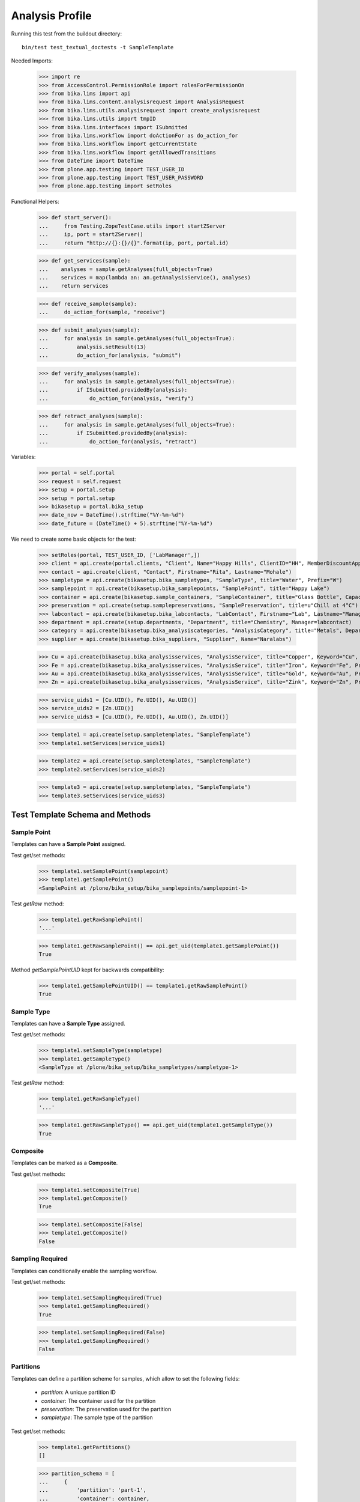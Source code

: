 Analysis Profile
----------------

Running this test from the buildout directory::

    bin/test test_textual_doctests -t SampleTemplate

Needed Imports:

    >>> import re
    >>> from AccessControl.PermissionRole import rolesForPermissionOn
    >>> from bika.lims import api
    >>> from bika.lims.content.analysisrequest import AnalysisRequest
    >>> from bika.lims.utils.analysisrequest import create_analysisrequest
    >>> from bika.lims.utils import tmpID
    >>> from bika.lims.interfaces import ISubmitted
    >>> from bika.lims.workflow import doActionFor as do_action_for
    >>> from bika.lims.workflow import getCurrentState
    >>> from bika.lims.workflow import getAllowedTransitions
    >>> from DateTime import DateTime
    >>> from plone.app.testing import TEST_USER_ID
    >>> from plone.app.testing import TEST_USER_PASSWORD
    >>> from plone.app.testing import setRoles

Functional Helpers:

    >>> def start_server():
    ...     from Testing.ZopeTestCase.utils import startZServer
    ...     ip, port = startZServer()
    ...     return "http://{}:{}/{}".format(ip, port, portal.id)

    >>> def get_services(sample):
    ...    analyses = sample.getAnalyses(full_objects=True)
    ...    services = map(lambda an: an.getAnalysisService(), analyses)
    ...    return services

    >>> def receive_sample(sample):
    ...     do_action_for(sample, "receive")

    >>> def submit_analyses(sample):
    ...     for analysis in sample.getAnalyses(full_objects=True):
    ...         analysis.setResult(13)
    ...         do_action_for(analysis, "submit")

    >>> def verify_analyses(sample):
    ...     for analysis in sample.getAnalyses(full_objects=True):
    ...         if ISubmitted.providedBy(analysis):
    ...             do_action_for(analysis, "verify")

    >>> def retract_analyses(sample):
    ...     for analysis in sample.getAnalyses(full_objects=True):
    ...         if ISubmitted.providedBy(analysis):
    ...             do_action_for(analysis, "retract")

Variables:

    >>> portal = self.portal
    >>> request = self.request
    >>> setup = portal.setup
    >>> setup = portal.setup
    >>> bikasetup = portal.bika_setup
    >>> date_now = DateTime().strftime("%Y-%m-%d")
    >>> date_future = (DateTime() + 5).strftime("%Y-%m-%d")

We need to create some basic objects for the test:

    >>> setRoles(portal, TEST_USER_ID, ['LabManager',])
    >>> client = api.create(portal.clients, "Client", Name="Happy Hills", ClientID="HH", MemberDiscountApplies=True)
    >>> contact = api.create(client, "Contact", Firstname="Rita", Lastname="Mohale")
    >>> sampletype = api.create(bikasetup.bika_sampletypes, "SampleType", title="Water", Prefix="W")
    >>> samplepoint = api.create(bikasetup.bika_samplepoints, "SamplePoint", title="Happy Lake")
    >>> container = api.create(bikasetup.sample_containers, "SampleContainer", title="Glass Bottle", Capacity="500ml")
    >>> preservation = api.create(setup.samplepreservations, "SamplePreservation", title=u"Chill at 4°C")
    >>> labcontact = api.create(bikasetup.bika_labcontacts, "LabContact", Firstname="Lab", Lastname="Manager")
    >>> department = api.create(setup.departments, "Department", title="Chemistry", Manager=labcontact)
    >>> category = api.create(bikasetup.bika_analysiscategories, "AnalysisCategory", title="Metals", Department=department)
    >>> supplier = api.create(bikasetup.bika_suppliers, "Supplier", Name="Naralabs")

    >>> Cu = api.create(bikasetup.bika_analysisservices, "AnalysisService", title="Copper", Keyword="Cu", Price="15", Category=category.UID(), Accredited=True)
    >>> Fe = api.create(bikasetup.bika_analysisservices, "AnalysisService", title="Iron", Keyword="Fe", Price="10", Category=category.UID())
    >>> Au = api.create(bikasetup.bika_analysisservices, "AnalysisService", title="Gold", Keyword="Au", Price="20", Category=category.UID())
    >>> Zn = api.create(bikasetup.bika_analysisservices, "AnalysisService", title="Zink", Keyword="Zn", Price="20", Category=category.UID())

    >>> service_uids1 = [Cu.UID(), Fe.UID(), Au.UID()]
    >>> service_uids2 = [Zn.UID()]
    >>> service_uids3 = [Cu.UID(), Fe.UID(), Au.UID(), Zn.UID()]

    >>> template1 = api.create(setup.sampletemplates, "SampleTemplate")
    >>> template1.setServices(service_uids1)

    >>> template2 = api.create(setup.sampletemplates, "SampleTemplate")
    >>> template2.setServices(service_uids2)

    >>> template3 = api.create(setup.sampletemplates, "SampleTemplate")
    >>> template3.setServices(service_uids3)


Test Template Schema and Methods
................................


Sample Point
^^^^^^^^^^^^

Templates can have a **Sample Point** assigned.

Test get/set methods:

    >>> template1.setSamplePoint(samplepoint)
    >>> template1.getSamplePoint()
    <SamplePoint at /plone/bika_setup/bika_samplepoints/samplepoint-1>

Test `getRaw` method:

    >>> template1.getRawSamplePoint()
    '...'

    >>> template1.getRawSamplePoint() == api.get_uid(template1.getSamplePoint())
    True

Method `getSamplePointUID` kept for backwards compatibility:

    >>> template1.getSamplePointUID() == template1.getRawSamplePoint()
    True


Sample Type
^^^^^^^^^^^

Templates can have a **Sample Type** assigned.

Test get/set methods:

    >>> template1.setSampleType(sampletype)
    >>> template1.getSampleType()
    <SampleType at /plone/bika_setup/bika_sampletypes/sampletype-1>

Test `getRaw` method:

    >>> template1.getRawSampleType()
    '...'

    >>> template1.getRawSampleType() == api.get_uid(template1.getSampleType())
    True


Composite
^^^^^^^^^

Templates can be marked as a **Composite**.

Test get/set methods:

    >>> template1.setComposite(True)
    >>> template1.getComposite()
    True

    >>> template1.setComposite(False)
    >>> template1.getComposite()
    False


Sampling Required
^^^^^^^^^^^^^^^^^

Templates can conditionally enable the sampling workflow.

Test get/set methods:

    >>> template1.setSamplingRequired(True)
    >>> template1.getSamplingRequired()
    True

    >>> template1.setSamplingRequired(False)
    >>> template1.getSamplingRequired()
    False


Partitions
^^^^^^^^^^

Templates can define a partition scheme for samples, which allow to set the
following fields:

    - `partition`: A unique partition ID
    - `container`: The container used for the partition
    - `preservation`: The preservation used for the partition
    - `sampletype`: The sample type of the partition

Test get/set methods:

    >>> template1.getPartitions()
    []

    >>> partition_schema = [
    ...     {
    ...         'partition': 'part-1',
    ...         'container': container,
    ...         'preservation': preservation,
    ...         'sampletype': sampletype,
    ...     }, {
    ...         'partition': 'part-2',
    ...         'container': api.get_uid(container),
    ...         'preservation': api.get_uid(preservation),
    ...         'sampletype': api.get_uid(sampletype),
    ...     }
    ... ]
    >>> template1.setPartitions(partition_schema)

    >>> len(template1.getPartitions())
    2


Auto Partition
^^^^^^^^^^^^^^

Templates can be configured to automatically redirect to the partitions view on
sample reception.

Test get/set methods:

    >>> template1.setAutoPartition(True)
    >>> template1.getAutoPartition()
    True

    >>> template1.setAutoPartition(False)
    >>> template1.getAutoPartition()
    False


Services
^^^^^^^^

Anbalysis Services can be assigned to the Template, so that they are
automatically added when the sample is created.

Each service can be configured for a specific partition and if it should be
marked as hidden or not.


Test get/set methods:

    >>> set(template1.getServices()) == set([Cu, Fe, Au])
    True

Assign services with a list of objects

    >>> template1.setServices([api.get_uid(Cu)])
    >>> template1.getServices()
    [<AnalysisService at /plone/bika_setup/bika_analysisservices/analysisservice-1>]

Assign services with a list of configuration dictionaries:

    >>> services_config = [
    ...     {
    ...         'hidden': False,
    ...         'partition': 'part-1',
    ...         'uid': api.get_uid(Cu),
    ...     }, {
    ...         'hidden': False,
    ...         'partition': 'part-1',
    ...         'uid': api.get_uid(Fe),
    ...     }, {
    ...         'hidden': True,
    ...         'partition': 'part-2',
    ...         'uid': api.get_uid(Au),
    ...     }
    ... ]
    >>> template1.setServices(services_config)

    >>> set(template1.getServices()) == set([Cu, Fe, Au])
    True

Test `getRaw` method:

    >>> len(template1.getRawServices()) == len(template1.getServices())
    True

    >>> list(sorted(template1.getRawServices()[0].keys()))
    ['hidden', 'partition', 'uid']


Get the settings for all assigned services:

    >>> template1.getAnalysisServicesSettings() == template1.getRawServices()
    True

Get the settings for a given service object/UID:

    >>> template1.getAnalysisServiceSettings(Au) == services_config[-1]
    True

Check if a specific analysis service is configured as "hidden":

    >>> template1.isAnalysisServiceHidden(Au)
    True

Get the partition ID for a given service:

    >>> template1.getAnalysisServicePartitionID(Au)
    'part-2'

    >>> template1.getAnalysisServicePartitionID(Zn)
    ''

Get the service UIDs for all assigned services:

    >>> uids = [api.get_uid(Fe), api.get_uid(Cu), api.get_uid(Au)]
    >>> all(map(lambda uid: uid in uids, template1.getAnalysisServiceUIDs()))
    True

Update the settings for *all* assigned services with `setAnalysisServicesSettings` (plural):

    >>> template1.setAnalysisServicesSettings({"uid": Au, "hidden": False})

    >>> template1.isAnalysisServiceHidden(Au)
    False

Unassign a service from the template:

    >>> template1.remove_service(Au)
    True

    >>> api.get_uid(Au) in template1.getAnalysisServiceUIDs()
    False

    >>> template1.remove_service(Au)
    False

Unassignment happens automatically if an Analysis Service was deactivated:

    >>> api.get_uid(Fe) in template1.getAnalysisServiceUIDs()
    True

    >>> api.get_workflow_status_of(Fe)
    'active'

    >>> success = do_action_for(Fe, "deactivate")

    >>> api.get_workflow_status_of(Fe)
    'inactive'

    >>> api.get_uid(Fe) in template1.getAnalysisServiceUIDs()
    False
